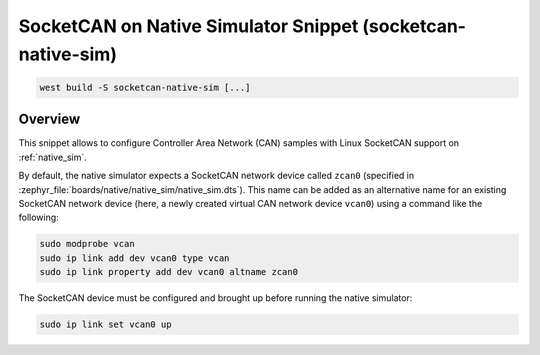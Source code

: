 .. _snippet-socketcan-native-sim:

SocketCAN on Native Simulator Snippet (socketcan-native-sim)
############################################################

.. code-block:: console

   west build -S socketcan-native-sim [...]

Overview
********

This snippet allows to configure Controller Area Network (CAN) samples with Linux SocketCAN support
on :ref:`native_sim`.

By default, the native simulator expects a SocketCAN network device called ``zcan0`` (specified in
:zephyr_file:`boards/native/native_sim/native_sim.dts`). This name can be added as an alternative
name for an existing SocketCAN network device (here, a newly created virtual CAN network device
``vcan0``) using a command like the following:

.. code-block:: console

   sudo modprobe vcan
   sudo ip link add dev vcan0 type vcan
   sudo ip link property add dev vcan0 altname zcan0

The SocketCAN device must be configured and brought up before running the native simulator:

.. code-block:: console

   sudo ip link set vcan0 up
